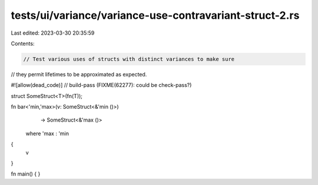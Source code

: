 tests/ui/variance/variance-use-contravariant-struct-2.rs
========================================================

Last edited: 2023-03-30 20:35:59

Contents:

.. code-block:: rs

    // Test various uses of structs with distinct variances to make sure
// they permit lifetimes to be approximated as expected.

#![allow(dead_code)]
// build-pass (FIXME(62277): could be check-pass?)

struct SomeStruct<T>(fn(T));

fn bar<'min,'max>(v: SomeStruct<&'min ()>)
                  -> SomeStruct<&'max ()>
    where 'max : 'min
{
    v
}


fn main() { }


